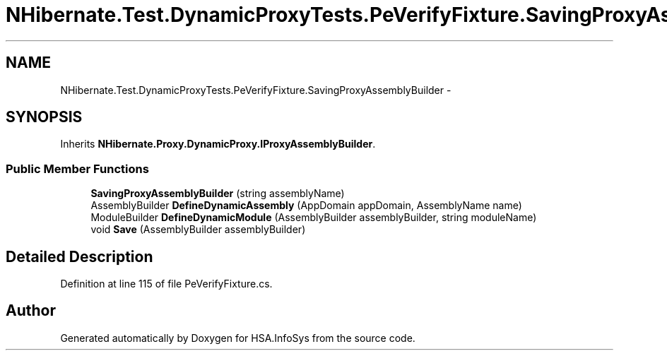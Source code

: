 .TH "NHibernate.Test.DynamicProxyTests.PeVerifyFixture.SavingProxyAssemblyBuilder" 3 "Fri Jul 5 2013" "Version 1.0" "HSA.InfoSys" \" -*- nroff -*-
.ad l
.nh
.SH NAME
NHibernate.Test.DynamicProxyTests.PeVerifyFixture.SavingProxyAssemblyBuilder \- 
.SH SYNOPSIS
.br
.PP
.PP
Inherits \fBNHibernate\&.Proxy\&.DynamicProxy\&.IProxyAssemblyBuilder\fP\&.
.SS "Public Member Functions"

.in +1c
.ti -1c
.RI "\fBSavingProxyAssemblyBuilder\fP (string assemblyName)"
.br
.ti -1c
.RI "AssemblyBuilder \fBDefineDynamicAssembly\fP (AppDomain appDomain, AssemblyName name)"
.br
.ti -1c
.RI "ModuleBuilder \fBDefineDynamicModule\fP (AssemblyBuilder assemblyBuilder, string moduleName)"
.br
.ti -1c
.RI "void \fBSave\fP (AssemblyBuilder assemblyBuilder)"
.br
.in -1c
.SH "Detailed Description"
.PP 
Definition at line 115 of file PeVerifyFixture\&.cs\&.

.SH "Author"
.PP 
Generated automatically by Doxygen for HSA\&.InfoSys from the source code\&.
